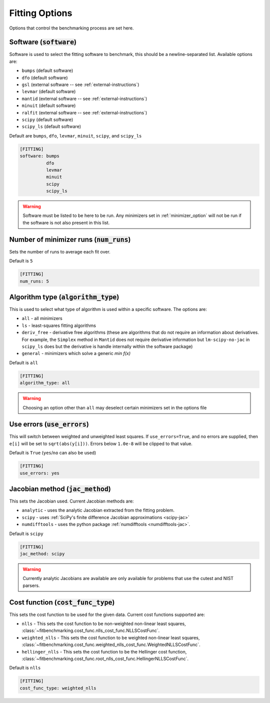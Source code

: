 .. _fitting_option:

###############
Fitting Options
###############

Options that control the benchmarking process are set here.


Software (:code:`software`)
---------------------------

Software is used to select the fitting software to benchmark, this should be
a newline-separated list. Available options are:

* ``bumps`` (default software)
* ``dfo`` (default software)
* ``gsl`` (external software -- see :ref:`external-instructions`)
* ``levmar`` (default software)
* ``mantid`` (external software -- see :ref:`external-instructions`)
* ``minuit`` (default software)
* ``ralfit`` (external software -- see :ref:`external-instructions`)
* ``scipy`` (default software)
* ``scipy_ls`` (default software)


Default are ``bumps``, ``dfo``, ``levmar``, ``minuit``, ``scipy``, and ``scipy_ls``

.. code-block:: rst

    [FITTING]
    software: bumps
              dfo
	      levmar
              minuit
              scipy
              scipy_ls

.. warning::

   Software must be listed to be here to be run.
   Any minimizers set in :ref:`minimizer_option` will not be run if the software is not also
   present in this list.


Number of minimizer runs (:code:`num_runs`)
-------------------------------------------

Sets the number of runs to average each fit over.

Default is ``5``

.. code-block:: rst

    [FITTING]
    num_runs: 5

Algorithm type (:code:`algorithm_type`)
---------------------------------------

This is used to select what type of algorithm is used within a specific software.
The options are:

* ``all`` - all minimizers
* ``ls`` - least-squares fitting algorithms
* ``deriv_free`` - derivative free algorithms (these are algorithms that do not require an information about derivatives. For example, the ``Simplex`` method in ``Mantid`` does not require derivative information but ``lm-scipy-no-jac`` in ``scipy_ls`` does but the derivative is handle internally within the software package)
* ``general`` - minimizers which solve a generic `min f(x)`

Default is ``all``

.. code-block:: rst

    [FITTING]
    algorithm_type: all

.. warning::

   Choosing an option other than ``all`` may deselect certain
   minimizers set in the options file



Use errors (:code:`use_errors`)
-------------------------------

This will switch between weighted and unweighted least squares.
If ``use_errors=True``, and no errors are supplied, then
``e[i]`` will be set to ``sqrt(abs(y[i]))``.
Errors below ``1.0e-8`` will be clipped to that value.

Default is ``True`` (``yes``/``no`` can also be used)

.. code-block:: rst

    [FITTING]
    use_errors: yes


Jacobian method (:code:`jac_method`)
------------------------------------

This sets the Jacobian used. Current Jacobian methods are:

* ``analytic`` - uses the analytic Jacobian extracted from the fitting problem.
* ``scipy`` -  uses :ref:`SciPy's finite difference Jacobian approximations <scipy-jac>`
* ``numdifftools`` - uses the python package :ref:`numdifftools <numdifftools-jac>`.
  
Default is ``scipy``

.. code-block:: rst

    [FITTING]
    jac_method: scipy

.. warning::

   Currently analytic Jacobians are available are only available for
   problems that use the cutest and NIST parsers.

Cost function (:code:`cost_func_type`)
--------------------------------------

This sets the cost function to be used for the given data. Current cost
functions supported are:

* ``nlls`` - This sets the cost function to be non-weighted non-linear least squares, :class:`~fitbenchmarking.cost_func.nlls_cost_func.NLLSCostFunc`.

* ``weighted_nlls`` - This sets the cost function to be weighted non-linear least squares, :class:`~fitbenchmarking.cost_func.weighted_nlls_cost_func.WeightedNLLSCostFunc`.

* ``hellinger_nlls`` - This sets the cost function to be the Hellinger cost function, :class:`~fitbenchmarking.cost_func.root_nlls_cost_func.HellingerNLLSCostFunc`.


Default is ``nlls``

.. code-block:: rst

    [FITTING]
    cost_func_type: weighted_nlls
